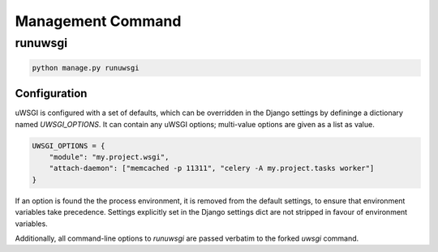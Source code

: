 Management Command
==================

runuwsgi
--------

.. code-block:: sh

   python manage.py runuwsgi

Configuration
~~~~~~~~~~~~~

uWSGI is configured with a set of defaults, which can be overridden in
the Django settings by defininge a dictionary named `UWSGI_OPTIONS`.
It can contain any uWSGI options; multi-value options are given as
a list as value.

.. code-block:: python

   UWSGI_OPTIONS = {
       "module": "my.project.wsgi",
       "attach-daemon": ["memcached -p 11311", "celery -A my.project.tasks worker"]
   }

If an option is found the the process environment, it is removed from the
default settings, to ensure that environment variables take precedence.
Settings explicitly set in the Django settings dict are not stripped
in favour of environment variables.

Additionally, all command-line options to `runuwsgi` are passed verbatim
to the forked `uwsgi` command.
